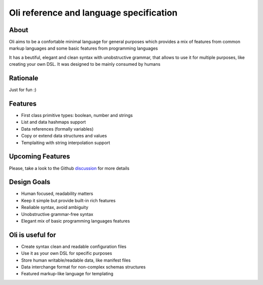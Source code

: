 Oli reference and language specification
========================================

.. _discussion: https://github.com/oli-lang/oli/issues?labels=discussion&page=1&state=open

About
-----

Oli aims to be a confortable minimal language for general purposes which
provides a mix of features from common markup languages and some basic
features from programming languages

It has a beutiful, elegant and clean syntax with unobstructive grammar,
that allows to use it for multiple purposes, like creating your own DSL.
It was designed to be mainly consumed by humans

Rationale
---------

Just for fun :)

Features
--------

-  First class primitive types: boolean, number and strings
-  List and data hashmaps support
-  Data references (formally variables)
-  Copy or extend data structures and values
-  Templaiting with string interpolation support

Upcoming Features
-----------------

Please, take a look to the Github discussion_ for more details

Design Goals
------------

- Human focused, readability matters
- Keep it simple but provide built-in rich features
- Realiable syntax, avoid ambiguity
- Unobstructive grammar-free syntax
- Elegant mix of basic programming languages features

Oli is useful for
-----------------

- Create syntax clean and readable configuration files
- Use it as your own DSL for specific purposes
- Store human writable/readable data, like manifest files
- Data interchange format for non-complex schemas structures
- Featured markup-like language for templating
